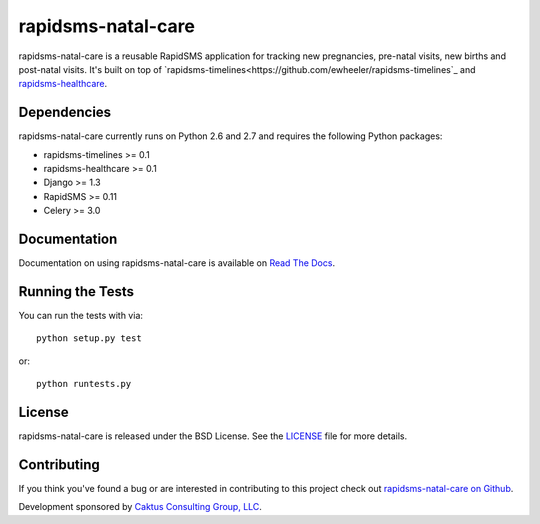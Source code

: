 rapidsms-natal-care
========================

rapidsms-natal-care is a reusable RapidSMS application for tracking new pregnancies,
pre-natal visits, new births and post-natal visits. It's built
on top of `rapidsms-timelines<https://github.com/ewheeler/rapidsms-timelines`_
and `rapidsms-healthcare <https://github.com/caktus/rapidsms-healthcare>`_.


Dependencies
-----------------------------------

rapidsms-natal-care currently runs on Python 2.6 and 2.7 and requires the following
Python packages:

- rapidsms-timelines >= 0.1
- rapidsms-healthcare >= 0.1
- Django >= 1.3
- RapidSMS >= 0.11
- Celery >= 3.0


Documentation
-----------------------------------

Documentation on using rapidsms-natal-care is available on
`Read The Docs <http://readthedocs.org/docs/rapidsms-natal-care/>`_.


Running the Tests
------------------------------------

You can run the tests with via::

    python setup.py test

or::

    python runtests.py


License
--------------------------------------

rapidsms-natal-care is released under the BSD License. See the
`LICENSE <https://github.com/caktus/rapidsms-natal-care/blob/master/LICENSE>`_ file for more details.


Contributing
--------------------------------------

If you think you've found a bug or are interested in contributing to this project
check out `rapidsms-natal-care on Github <https://github.com/caktus/rapidsms-natal-care>`_.

Development sponsored by `Caktus Consulting Group, LLC
<http://www.caktusgroup.com/services>`_.
